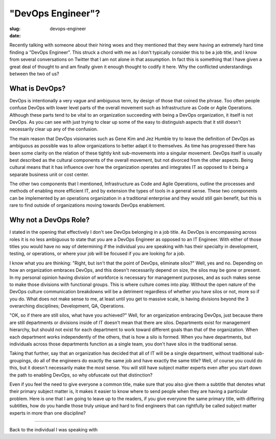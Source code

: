 "DevOps Engineer"?
##################

:slug: devops-engineer
:date: 

Recently talking with someone about their hiring woes and they mentioned that
they were having an extremely hard time finding a "DevOps Engineer".  This
struck a chord with me as I don't typically consider this to be a job title,
and I know from several conversations on Twitter that I am not alone in that
assumption.  In fact this is something that I have given a great deal of
thought to and am finally given it enough thought to codify it here.  Why the
conflicted understandings between the two of us?


===============
What is DevOps?
===============

DevOps is intentionally a very vague and ambiguous term, by design of those
that coined the phrase.  Too often people confuse DevOps with lower level parts
of the overall movement such as Infrastructure as Code or Agile Operations.
Although these parts tend to be vital to an organization succeeding with being
a DevOps organization, it itself is not DevOps.  As you can see with just
trying to clear up some of the easy to distinguish aspects that it still
doesn't necessarily clear up any of the confusion.

The main reason that DevOps visionaries such as Gene Kim and Jez Humble try to
leave the definition of DevOps as ambiguous as possible was to allow
organizations to better adapt it to themselves.  As time has progressed there
has been some clarity on the relation of these tightly knit sub-movements into
a singular movement.  DevOps itself is usually best described as the cultural
components of the overall movement, but not divorced from the other aspects.
Being cultural means that it has influence over how the organization operates
and integrates IT as opposed to it being a separate business unit or cost
center.

The other two components that I mentioned, Infrastructure as Code and Agile
Operations, outline the processes and methods of enabling more efficient IT,
and by extension the types of tools in a general sense.  These two components
can be implemented by an operations organization in a traditional enterprise
and they would still gain benefit, but this is rare to find outside of
organizations moving towards DevOps enablement.


======================
Why not a DevOps Role?
======================

I stated in the opening that effectively I don't see DevOps belonging in a job
title.  As DevOps is encompassing across roles it is no less ambiguous to state
that you are a DevOps Engineer as opposed to an IT Engineer.  With either of
those titles you would have no way of determining if the individual you are
speaking with has their specialty in development, testing, or operations, or
where your job will be focused if you are looking for a job.

I know what you are thinking:  "Right, but isn't that the point of DevOps,
eliminate silos?"  Well, yes and no.  Depending on how an organization embraces
DevOps, and this doesn't necessarily depend on size, the silos may be gone or
present.  In my personal opinion having division of workforce is necessary for
management purposes, and as such makes sense to make those divisions with
functional groups.  This is where culture comes into play.  Without the open
nature of the DevOps culture communication breakdowns will be a detriment
regardless of whether you have silos or not, more so if you do.  What does not
make sense to me, at least until you get to massive scale, is having divisions
beyond the 3 overarching disciplines; Development, QA, Operations.

"OK, so if there are still silos, what have you achieved?"  Well, for an
organization embracing DevOps, just because there are still departments or
divisions inside of IT doesn't mean that there are silos.  Departments exist
for management hierarchy, but should not exist for each department to work
toward different goals than that of the organization.  When each department
works independently of the others, that is how a silo is formed.  When you have
departments, but individuals across those departments function as a single
team, you don't have silos in the traditional sense.

Taking that further, say that an organization has decided that all of IT will
be a single department, without traditional sub-groupings, do all of the
engineers do exactly the same job and have exactly the same title?  Well, of
course you could do this, but it doesn't necessarily make the most sense.  You
will still have subject matter experts even after you start down the path to
enabling DevOps, so why obfuscate out that distinction?  

Even if you feel the need to give everyone a common title, make sure that you
also give them a subtitle that denotes what their primary subject matter is, it
makes it easier to know where to send people when they are having a particular
problem.  Here is one that I am going to leave up to the readers, if you give
everyone the same primary title, with differing subtitles, how do you handle
those truly unique and hard to find engineers that can rightfully be called
subject matter experts in more than one discipline?


====

Back to the individual I was speaking with
